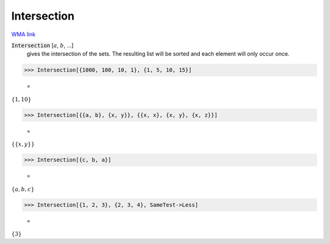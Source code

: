 Intersection
============

`WMA link <https://reference.wolfram.com/language/ref/Intersection.html>`_


:code:`Intersection` [:math:`a`, :math:`b`, ...]
    gives the intersection of the sets. The resulting list       will be sorted and each element will only occur once.





>>> Intersection[{1000, 100, 10, 1}, {1, 5, 10, 15}]

    =
:math:`\left\{1,10\right\}`


>>> Intersection[{{a, b}, {x, y}}, {{x, x}, {x, y}, {x, z}}]

    =
:math:`\left\{\left\{x,y\right\}\right\}`


>>> Intersection[{c, b, a}]

    =
:math:`\left\{a,b,c\right\}`


>>> Intersection[{1, 2, 3}, {2, 3, 4}, SameTest->Less]

    =
:math:`\left\{3\right\}`



